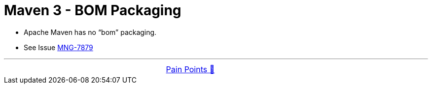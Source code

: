 = Maven 3 - BOM Packaging


- Apache Maven has no “bom” packaging.

- See Issue link:https://issues.apache.org/jira/browse/MNG-7879[MNG-7879]

'''

[caption=" ", .center, cols="<40%, ^20%, >40%", width=95%, grid=none, frame=none]
|===
| &nbsp;
| link:../../PainPoints.adoc[Pain Points 🔼]
| &nbsp;
|===
